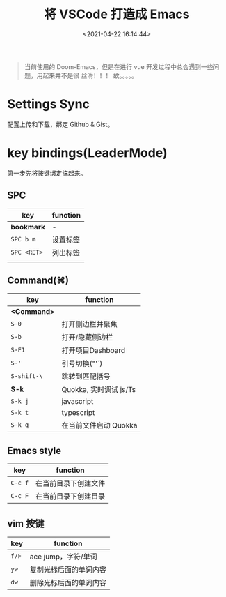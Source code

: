 #+TITLE: 将 VSCode 打造成 Emacs
#+DATE: <2021-04-22 16:14:44>
#+TAGS[]: vscode, emacs
#+CATEGORIES[]: vscode
#+LANGUAGE: zh-cn
#+STARTUP: indent

#+begin_quote
当前使用的 Doom-Emacs，但是在进行 vue 开发过程中总会遇到一些问题，用起来并不是很
丝滑！！！ 故。。。。。
#+end_quote

* Settings Sync

配置上传和下载，绑定 Github & Gist。

* key bindings(LeaderMode)
:PROPERTIES:
:COLUMNS: %CUSTOM_ID[(Custom Id)]
:CUSTOM_ID: key-bind
:END:

第一步先将按键绑定搞起来。

** SPC

| key         | function |
|-------------+----------|
| *bookmark*  | -        |
| ~SPC b m~   | 设置标签 |
| ~SPC <RET>~ | 列出标签 |
|             |          |
** Command(⌘)

| key         | function               |
|-------------+------------------------|
| *<Command>* |                        |
| ~S-0~       | 打开侧边栏并聚焦       |
| ~S-b~       | 打开/隐藏侧边栏        |
| ~S-F1~      | 打开项目Dashboard      |
| ~S-'~       | 引号切换("'`)          |
| ~S-shift-\~ | 跳转到匹配括号         |
|-------------+------------------------|
| *S-k*       | Quokka, 实时调试 js/Ts |
| ~S-k j~     | javascript             |
| ~S-k t~     | typescript             |
| ~S-k q~     | 在当前文件启动 Quokka  |

** Emacs style


| key     | function             |
|---------+----------------------|
| ~C-c f~ | 在当前目录下创建文件 |
| ~C-c F~ | 在当前目录下创建目录 |

** vim 按键

| key   | function               |
|-------+------------------------|
| ~f/F~ | ace jump，字符/单词    |
| ~yw~  | 复制光标后面的单词内容 |
| ~dw~  | 删除光标后面的单词内容 |
